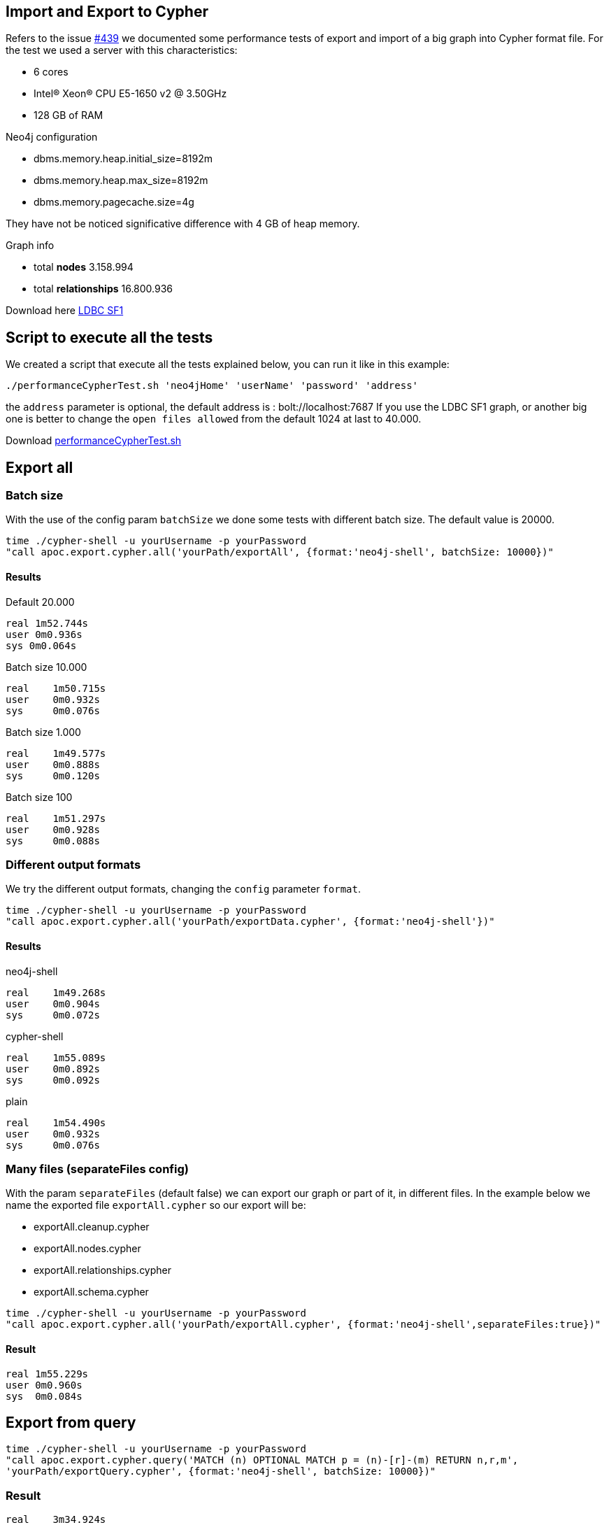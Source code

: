 
== Import and Export to Cypher

Refers to the issue https://github.com/neo4j-contrib/neo4j-apoc-procedures/issues/439/[#439] we documented some performance tests of export and import of a big graph into Cypher format file.
For the test we used a server with this characteristics:

* 6 cores

* Intel(R) Xeon(R) CPU E5-1650 v2 @ 3.50GHz

* 128 GB of RAM


.Neo4j configuration

* dbms.memory.heap.initial_size=8192m

* dbms.memory.heap.max_size=8192m

* dbms.memory.pagecache.size=4g

They have not be noticed significative difference with 4 GB of heap memory.

.Graph info

* total *nodes* 3.158.994

* total *relationships* 16.800.936

Download here https://dl.dropboxusercontent.com/u/14493611/ldbc_sf001_p006.tgz/[LDBC SF1]

== Script to execute all the tests

We created a script that execute all the tests explained below, you can run it like in this example:

[source,bash,subs=attributes]
----
./performanceCypherTest.sh 'neo4jHome' 'userName' 'password' 'address'
----

the `address` parameter  is optional, the default address is : bolt://localhost:7687
If you use the LDBC SF1 graph, or another big one is better to change the `open files allowed` from the default 1024 at last to 40.000.

Download link:{script}/performanceCypherTest.sh[performanceCypherTest.sh]

== Export all

=== Batch size

With the use of the config param `batchSize` we done some tests with different batch size.
The default value is 20000.

[source,bash,subs=attributes]
----
time ./cypher-shell -u yourUsername -p yourPassword
"call apoc.export.cypher.all('yourPath/exportAll', {format:'neo4j-shell', batchSize: 10000})"
----

==== Results

.Default 20.000

----
real 1m52.744s
user 0m0.936s
sys 0m0.064s
----

.Batch size 10.000

----
real    1m50.715s
user    0m0.932s
sys     0m0.076s
----

.Batch size 1.000

----
real    1m49.577s
user    0m0.888s
sys     0m0.120s
----

.Batch size 100

----
real    1m51.297s
user    0m0.928s
sys     0m0.088s
----

=== Different output formats

We try the different output formats, changing the `config` parameter `format`.

[source,bash,subs=attributes]
----
time ./cypher-shell -u yourUsername -p yourPassword  
"call apoc.export.cypher.all('yourPath/exportData.cypher', {format:'neo4j-shell'})"
----

==== Results

.neo4j-shell

----
real    1m49.268s
user    0m0.904s
sys     0m0.072s
----

.cypher-shell

----
real    1m55.089s
user    0m0.892s
sys     0m0.092s
----

.plain

----
real    1m54.490s
user    0m0.932s
sys     0m0.076s
----

=== Many files (separateFiles config)

With the param `separateFiles` (default false) we can export our graph or part of it, in different files.
In the example below we name the exported file `exportAll.cypher` so our export will be:

 * exportAll.cleanup.cypher
 * exportAll.nodes.cypher
 * exportAll.relationships.cypher
 * exportAll.schema.cypher

[source,bash,subs=attributes]
----
time ./cypher-shell -u yourUsername -p yourPassword  
"call apoc.export.cypher.all('yourPath/exportAll.cypher', {format:'neo4j-shell',separateFiles:true})"
----

==== Result

----
real 1m55.229s
user 0m0.960s
sys  0m0.084s
----


== Export from query

[source,bash,subs=attributes]
----
time ./cypher-shell -u yourUsername -p yourPassword
"call apoc.export.cypher.query('MATCH (n) OPTIONAL MATCH p = (n)-[r]-(m) RETURN n,r,m',
'yourPath/exportQuery.cypher', {format:'neo4j-shell', batchSize: 10000})"
----

=== Result

----
real    3m34.924s
user    0m0.992s
sys     0m0.068s
----

== Export from given nodes and rels

[source,bash,subs=attributes]
----
time ./cypher-shell -u yourUsername -p yourPassword  "Match (n:Person)-[r:LIKES_COMMENT]->(c:Comment)
with collect(n) as colN, collect(c) as colC, collect(r) as colR
CALL apoc.export.cypher.data(colN+colC,colR, 'yourPath/exportData.cypher',{format:'plain'}) YIELD nodes, relationships
RETURN nodes, relationships"
----

=== Result

----
real    2m30.576s
user    0m6.264s
sys     0m0.372s
----

== Export from graph object

[source,bash,subs=attributes]
----
time ./cypher-shell -u yourUsername -p yourPassword "CALL apoc.graph.fromDB('test',{})
yield graph CALL apoc.export.cypher.graph(graph, 'yourPath/exportGraph.cypher',null)
YIELD nodes, relationships
RETURN nodes, relationships"
----

=== Result

.no config options
----
real    4m50.006s
user    17m26.149s
sys     0m13.145s
----

.cypher shell

----
real    5m6.467s
user    19m14.328s
sys     0m11.821s
----

.batch size 1.000

----
real    4m57.598s
user    17m26.557s
sys     0m13.465s
----

== Import Schema file

[source,bash,subs=attributes]
----
time ./cypher-shell -u yourUsername -p yourPassword
"call apoc.cypher.runSchemaFile('yourPath/exportPlain.schema.cypher')"
----

=== Result

----
real    0m0.683s
user    0m0.896s
sys     0m0.092s
----

== Import from file

=== runFile

The `runFile` procedure takes much time to import from files like the ones we've generated before.
These file has more than 19.000.000 rows.
It was created an issue about this https://github.com/neo4j-contrib/neo4j-apoc-procedures/issues/500[#500].

[source,bash,subs=attributes]
----
time ./cypher-shell -u yourUsername -p yourPassword
"call apoc.cypher.runFile('yourPath/import/exportPlain.cypher')"
----

With this command we import not more than 10/15 nodes per second.


=== Import cypher-shell

[source,bash,subs=attributes]
----
time ./cypher-shell -u yourUsername -p yourPassword
< 'yourPath/import/exportCypherShell.cypher'
> 'yourPath/cypherShellOutput'
----

.Result

----
real    890m38.003s
user    43m34.935s
sys     23m10.951s
----

* imported nodes 3.158.994
* imported relationships 16.800.936

=== Import neo4j-shell

[source,bash,subs=attributes]
----
time ./neo4j-shell -u yourUsername -p yourPassword -file
< 'yourPath/import/exportNeo4jShell.cypher'
> 'yourPath/neo4jShellOutput'
----

We tried to import the DB via neo4j-shell, but after 24 hours it was still uploading.
We tried with a subset of the graph :

* 130.000 nodes
* 500.000 relationships

The result is that neo4j-shell is 7 times slower than the cypher-shell.

.Result

Cypher-shell

----
real    14m43.923s
user    1m1.448s
sys     0m48.556s
----

Neo4j-shell

----
real    98m54.617s
user    21m5.140s
sys     37m35.852s
----

=== New implementation of exportCypher

For the new implementations and the test of the exportCypher we used this characteristics:

* 2 cores

* Intel(R) CPU I5-5200U @ 2.70GHz

* 8 GB of RAM


.Neo4j configuration

* dbms.memory.heap.initial_size=1024m

* dbms.memory.heap.max_size=2048m

* dbms.memory.pagecache.size=1g

.Graph info

we use the Northwind Graph (:play northwind-graph)

* total *nodes* -> 1035

* total *relationships* -> 3139

=== Different output formats

We try the different output formats, changing the `config` parameter `format`.

.plain

[source,bash,subs=attributes]
----
time ./cypher-shell -u yourUsername -p yourPassword  
"call apoc.export.cypher.all('yourPath/exportData.cypher', {format:'plain'})"
----

==== Results

----
real	0m1,740s
user	0m1,907s
sys	    0m0,141s
----

.cypher-shell

[source,bash,subs=attributes]
----
time ./cypher-shell -u yourUsername -p yourPassword  
"call apoc.export.cypher.all('yourPath/exportData.cypher', {format:'cypher-shell'})"
----

==== Results

----
real	0m1,634s
user	0m1,851s
sys	    0m0,139s
----

.neo4j-shell

[source,bash,subs=attributes]
----
time ./cypher-shell -u yourUsername -p yourPassword  
"call apoc.export.cypher.all('yourPath/exportData.cypher', {format:'neo4j-shell'})"
----

==== Results

----
real	0m2,095s
user	0m1,908s
sys	    0m0,108s
----

== Import from file

=== runFile

[source,bash,subs=attributes]
----
time ./cypher-shell -u yourUsername -p yourPassword
"call apoc.cypher.runFile('yourPath/import/exportPlain.cypher')"
----

.Result
----
real	0m42,578s
user	0m1,833s
sys	    0m0,135s
----

=== Import cypher-shell

[source,bash,subs=attributes]
----
time ./cypher-shell -u yourUsername -p yourPassword
< 'yourPath/import/exportCypherShell.cypher'
> 'yourPath/cypherShellOutput'
----

.Result
----
real	0m29,475s
user	0m2,825s
sys	    0m0,167s
----

=== Import neo4j-shell

[source,bash,subs=attributes]
----
time ./neo4j-shell -u yourUsername -p yourPassword -file
< 'yourPath/import/exportNeo4jShell.cypher'
> 'yourPath/neo4jShellOutput'
----

.Result
----
real	0m54,581s
user	0m7,472s
sys	    0m1,896s
----